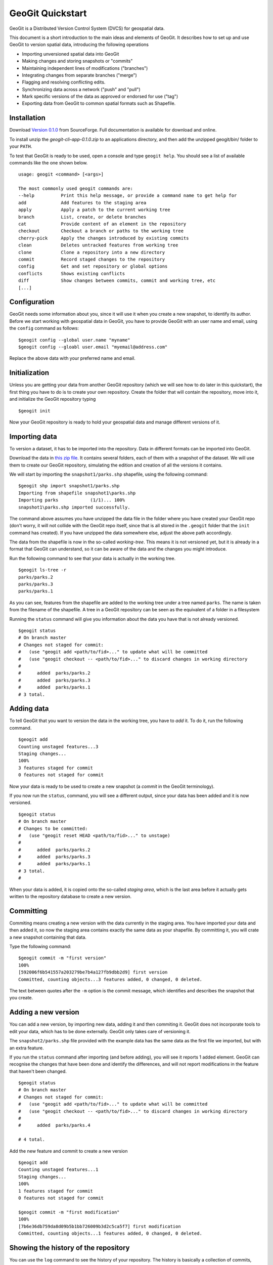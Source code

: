 GeoGit Quickstart 
==================

GeoGit is a Distributed Version Control System (DVCS) for geospatial data.

This document is a short introduction to the main ideas and elements of GeoGit. It describes how to set up and use GeoGit to version spatial data, introducing the following operations

* Importing unversioned spatial data into GeoGit
* Making changes and storing snapshots or "commits"
* Maintaining independent lines of modifications ("branches")
* Integrating changes from separate branches ("merge")
* Flagging and resolving conflicting edits.
* Synchronizing data across a network ("push" and "pull")
* Mark specific versions of the data as approved or endorsed for use ("tag")
* Exporting data from GeoGit to common spatial formats such as Shapefile.

Installation
-------------

Download `Version 0.1.0 <http://sourceforge.net/projects/geogit/files/geogit-0.1.0/geogit-cli-app-0.1.0.zip/download>`_ from SourceForge. Full documentation is available for download and online.

To install unzip the *geogit-cli-app-0.1.0.zip* to an applications directory, and then add the unzipped geogit/bin/ folder to your ``PATH``.

To test that GeoGit is ready to be used, open a console and type ``geogit help``. You should see a list of available commands like the one shown below.

::

	usage: geogit <command> [<args>]

	The most commonly used geogit commands are:
	--help          Print this help message, or provide a command name to get help for
	add             Add features to the staging area
	apply           Apply a patch to the current working tree
	branch          List, create, or delete branches
	cat             Provide content of an element in the repository
	checkout        Checkout a branch or paths to the working tree
	cherry-pick     Apply the changes introduced by existing commits
	clean           Deletes untracked features from working tree
	clone           Clone a repository into a new directory
	commit          Record staged changes to the repository
	config          Get and set repository or global options
	conflicts       Shows existing conflicts
	diff            Show changes between commits, commit and working tree, etc
	[...]


Configuration
--------------

GeoGit needs some information about you, since it will use it when you create a new snapshot, to identify its author. Before we start working with geospatial data in GeoGit, you have to provide GeoGit with an user name and email, using the ``config`` command as follows:

::

	$geogit config --global user.name "myname"
	$geogit config --gloabl user.email "myemail@address.com"

Replace the above data with your preferred name and email.

Initialization
--------------

Unless you are getting your data from another GeoGit repository (which we will see how to do later in this quickstart), the first thing you have to do is to create your own repository. Create the folder that will contain the repository, move into it, and initialize the GeoGit repository typing 

::

	$geogit init

Now your GeoGit repository is ready to hold your geospatial data and manage different versions of it.

Importing data
---------------

To version a dataset, it has to be imported into the repository. Data in different formats can be imported into GeoGit. 

Download the data in `this zip file <https://github.com/opengeo/GeoGit/blob/0.1.0/doc/quickstart/quickstart_data.zip?raw=true>`_. It contains several folders, each of them with a snapshot of the dataset. We will use them to create our GeoGit repository, simulating the edition and creation of all the versions it contains. 

We will start by importing the ``snapshot1/parks.shp`` shapefile, using the following command:

::

	$geogit shp import snapshot1/parks.shp
	Importing from shapefile snapshot1\parks.shp
	Importing parks            (1/1)... 100%
	snapshot1\parks.shp imported successfully.

The command above assumes you have unzipped the data file in the folder where you have created your GeoGit repo (don't worry, it will not collide with the GeoGit repo itself, since that is all stored in the ``.geogit`` folder that the ``init`` command has created). If you have unzipped the data somewhere else, adjust the above path accordingly.

The data from the shapefile is now in the so-called *working-tree*. This means it is not versioned yet, but it is already in a format that GeoGit can understand, so it can be aware of the data and the changes you might introduce.

Run the following command to see that your data is actually in the working tree.

::

	$geogit ls-tree -r
	parks/parks.2
	parks/parks.3
	parks/parks.1

As you can see, features from the shapefile are added to the working tree under a tree named ``parks``. The name is taken from the filename of the shapefile. A tree in a GeoGit repository can be seen as the equivalent of a folder in a filesystem

Running the ``status`` command will give you information about the data you have that is not already versioned.

::

	$geogit status
	# On branch master
	# Changes not staged for commit:
	#   (use "geogit add <path/to/fid>..." to update what will be committed
	#   (use "geogit checkout -- <path/to/fid>..." to discard changes in working directory
	#
	#      added  parks/parks.2
	#      added  parks/parks.3
	#      added  parks/parks.1
	# 3 total.


Adding data
-----------

To tell GeoGit that you want to version the data in the working tree, you have to *add* it. To do it, run the following command.

::

	$geogit add
	Counting unstaged features...3
	Staging changes...
	100%
	3 features staged for commit
	0 features not staged for commit

Now your data is ready to be used to create a new snapshot (a *commit* in the GeoGit terminology).

If you now run the ``status``, command, you will see a different output, since your data has been added and it is now versioned. 

::

	$geogit status
	# On branch master
	# Changes to be committed:
	#   (use "geogit reset HEAD <path/to/fid>..." to unstage)
	#
	#      added  parks/parks.2
	#      added  parks/parks.3
	#      added  parks/parks.1
	# 3 total.
	#

When your data is added, it is copied onto the so-called *staging area*, which is the last area before it actually gets written to the repository database to create a new version.

Committing
-----------

Commiting means creating a new version with the data currently in the staging area. You have imported your data and then added it, so now the staging area contains exactly the same data as your shapefile. By committing it, you will crate a new snapshot containing that data.

Type the following command:

::

	$geogit commit -m "first version"
	100%
	[592006f6b541557a203279be7b4a127fb9dbb2d9] first version
	Committed, counting objects...3 features added, 0 changed, 0 deleted.

The text between quotes after the ``-m`` option is the commit message, which identifies and describes the snapshot that you create.

Adding a new version
---------------------

You can add a new version, by importing new data, adding it and then commiting it. GeoGit does not incorporate tools to edit your data, which has to be done externally. GeoGit only takes care of versioning it. 

The ``snapshot2/parks.shp`` file provided with the example data has the same data as the first file we imported, but with an extra feature.

If you run the ``status`` command after importing (and before adding), you will see it reports 1 added element. GeoGit can recognise the changes that have been done and identify the differences, and will not report modifications in the feature that haven't been changed.

::

	$geogit status
	# On branch master
	# Changes not staged for commit:
	#   (use "geogit add <path/to/fid>..." to update what will be committed
	#   (use "geogit checkout -- <path/to/fid>..." to discard changes in working directory
	#
	#      added  parks/parks.4

	# 4 total.


Add the new feature and commit to create a new version

::

	$geogit add
	Counting unstaged features...1
	Staging changes...
	100%
	1 features staged for commit
	0 features not staged for commit

	$geogit commit -m "first modification"
	100%
	[7b6e36db759da8d09b5b1bb726009b3d2c5ca5f7] first modification
	Committed, counting objects...1 features added, 0 changed, 0 deleted.

Showing the history of the repository
--------------------------------------

You can use the ``log`` command to see the history of your repository. The history is basically a collection of commits, ordered in reverse chronological order (most recent first)

::

	$geogit log
	Commit:  7b6e36db759da8d09b5b1bb726009b3d2c5ca5f7
	Author:  volaya <volaya@opengeo.org>
	Date:    (19 minutes ago) 2013-04-11 15:24:10 +0300
	Subject: first modification

	Commit:  592006f6b541557a203279be7b4a127fb9dbb2d9
	Author:  volaya <volaya@opengeo.org>
	Date:    (25 minutes ago) 2013-04-11 15:18:14 +0300
	Subject: first version


Creating a branch
-----------------

Data editing can be done on the main history line of the repository, but also on additional ones, so the main line can be kept clean and safe while you perform those edits. This also allows you to create 'what if' scenarios without altering the data in your repository, which might be being used by other. Once your edits are finished and you think it's worth adding them to the main history, you can merge them, as we will soon see.

To create a new branch named *myedits*, run the following command.

::
	$geogit branch myedits -c
	Created branch refs/heads/myedits

The ``-c`` option tells GeoGit to switch your repository to that branch. Everything you do now will be added to this new history line, not the main one, as it was the case before.

Use the ``snapshot3/parks.shp`` to create a new snapshot (once again, import it, add it and then commit it). It contains the same data of the last version, but with a new extra feature. 

The ``log`` command will now show you a history like the one shown below:

::

	$geogit log

	Commit:  c04d0a968696744bdc32bf865f9675a2e55bf447
	Author:  volaya <volaya@opengeo.org>
	Date:    (26 minutes ago) 2013-04-11 15:27:15 +0300
	Subject: added new feature

	Commit:  7b6e36db759da8d09b5b1bb726009b3d2c5ca5f7
	Author:  volaya <volaya@opengeo.org>
	Date:    (29 minutes ago) 2013-04-11 15:24:10 +0300
	Subject: first modification

	Commit:  592006f6b541557a203279be7b4a127fb9dbb2d9
	Author:  volaya <volaya@opengeo.org>
	Date:    (35 minutes ago) 2013-04-11 15:18:14 +0300
	Subject: first version


Merging changes from a different branch
----------------------------------------

You can merge changes from a different branch into your current branch. Our repository has now two branches: the one we have created (*myedits*) and the main history one. The main history branch is always named *master*.

Let's move the changes we have just added from the *myedits* branch into the *master* branch.

First move to the branch where you want to move changes to, in this case *master*. The ``checkout`` command, followed by the name of the branch, will make that branch the current active one.

::

	$geogit checkout master
	Switched to branch 'master'

The ``log`` command will now show the following history (we are producing a less verbose version of the history, by adding the ``--oneline`` option):

::
	
	$geogit log --oneline
	7b6e36db759da8d09b5b1bb726009b3d2c5ca5f7 first modification
	592006f6b541557a203279be7b4a127fb9dbb2d9 first version


The last commit is missing since it was added to the *myedits* branch. The *master* branch remains unchanged.

To merge the work done in the *myedits* branch into the current *master* branch, enter the following command:

::

	$geogit merge myedits
	100%
	[c04d0a968696744bdc32bf865f9675a2e55bf447] added new feature
	Committed, counting objects...1 features added, 0 changed, 0 deleted.


Now the commit introduced in the branch is already present in the main history, as the log operation will tell you.

::

	$geogit log	--oneline
	c04d0a968696744bdc32bf865f9675a2e55bf447 added new feature
	7b6e36db759da8d09b5b1bb726009b3d2c5ca5f7 first modification
	592006f6b541557a203279be7b4a127fb9dbb2d9 first version


Handling merge conflicts
-------------------------

In the above case, the work done on the branch could be added without problems, but it is not always like that.

Let's do the following: create a new branch named "fix", and create a commit based in the ``snapshot4/parks.data`` shapefile. This new shapefile corrects a geometry, and it updates the corresponding area field to reflect that change. Use the ``checkout`` command to go back to *master*, and there create a new commit with the data in ``snapshot5/parks.data``. This is the same data as ``snapshot3/parks.data``, but changes the units in the *area* field.

What we have now is a conflict case, since the original version (the one corresponding to our ``snapshot3/parks.data`` file), has been changed differently in two branches, *master* and *fix*, as both have altered the *area* field.

If you now try to merge, GeoGit cannot automatically resolve that merge, since you have made changes in both branches, and they are incompatible (you can't have the two new attribute values, but just one). The output of the ``merge`` command will be like this:

::

	$geogit merge fix
	100%
	CONFLICT: Merge conflict in parks/parks.5
	Automatic merge failed. Fix conflicts and then commit the result.

You can see that there is a conflict by running the ``status`` command

::

	$geogit status
	# On branch master
	# Changes to be committed:
	#   (use "geogit reset HEAD <path/to/fid>..." to unstage)
	#
	#      modified  parks/parks.2
	#      modified  parks/parks.3
	#      modified  parks/parks.4
	#      modified  parks/parks.1
	# 4 total.
	#
	# Unmerged paths:
	#   (use "geogit add/rm <path/to/fid>..." as appropriate to mark resolution
	#
	#      unmerged  parks/parks.5
	# 1 total.

An unmerged path represents a conflicted element

You can get more details about the conflict by running the ``conflicts`` command

::
	$geogit conflicts --diff
	---parks/parks.5---
	Ours
	area: 15297.503295898438 -> 15246.59765625

	Theirs
	area: 15297.503295898438 -> 164594.90384123762

The output indicates that the value in the *area* attribute of the *parks.5* feature is causing the conflict.

The conflict has to be solved manually, and you have to merge both versions yourself, or just select one of them to be used, discarding the other.

[NOTE: once we have a UI, we should change this to show a manual merge using the UI]

Let's assume we want to use the changed feature in the branch, not the one in *master*. Run the following command.

::

	$geogit checkout --theirs

That puts the branch version in the working tree, overwriting the previous one. Add it and that will remove the conflict.

::

	$geogit add

And now commit it. There is no need to add a commit message, since that is created automatically when you are in a merge operation

::

	$geogit commit


Tagging a version
------------------

You can add a tag to a version, to easily identify it with something more descriptive than the ID associated to each commit.

To do so, use the ``tag`` command like this:

::

	$geogit tag "First official version"

Now you can refer to the current version with that name.

Exporting from a GeoGit repository
-----------------------------------

Data can be exported from a GeoGit repository into several formats, ready to be used by external applications

To export a given tree to a shapefile, use the ``shp export`` command.

::

	$geogit shp export parks parks.shp

That will create a file named ``parks.shp`` with the content of the ``parks`` tree.

Past versions can be exported by prefixing the tree name with a commit ID and a colon, like in the following example.

::

	$geogit shp export HEAD~1:parks parks.shp

HEAD~1 refers to the previous commit, not the one corresponding to the last version we created, so this will export the example tree as it was just before the last commit.



Synchronizing GeoGit repositories
---------------------------------

A GeoGit repository can interact with other GeoGit repositories (known as *remotes*) that version the same data, getting changes from them or adding its own changes to them.

Also, an existing repository can be cloned, so you do not start with an empty one, as in the case of using the ``init`` command. 

Let's clone the repository we have been working on until now. Create a new empty folder in your filesystem, move into it and run the following command (replace the path with the current path were you had your GeoGit repository)

::

	$geogit clone /path/to/repo

Now you can start working on this new repository as usual, and you changes will be put on top of the changes that already exist in there, which were cloned from the original repository.

You can bring changes from the so-called ``origin`` repository, by using the ``pull`` command

::

	$geogit pull origin

This will update the current branch with changes that have been made on that branch in the remote repository since the last time both repositories were synchronized.

To move your changes from your repository and into the remote ``origin`` one, you can use the ``push`` command

::

	$geogit push
